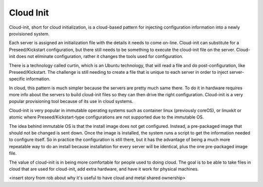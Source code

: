 



Cloud Init
==========

Cloud-init, short for cloud initialization, is a cloud-based pattern for injecting configuration information into a newly provisioned system.

Each server is assigned an initialization file with the details it needs to come on-line. Cloud-init can substitute for a Preseed/Kickstart configuration, but there still needs to be something to execute the cloud-init file on the server. Cloud-init does not eliminate configuration, rather it changes the tools used for configuration.

There is a technology called curtin, which is an Ubuntu technology, that will read a file and do post-configuration, like Preseed/Kickstart. The challenge is still needing to create a file that is unique to each server in order to inject server-specific information. 

In cloud, this pattern is much simpler because the servers are pretty much same there. To do it in hardware requires more info about the servers to build cloud-init files so they can then drive the right configuration. Cloud-init is a very popular provisioning tool because of its use in cloud systems. 

Cloud-init is very popular in immutable operating systems such as container linux (previously coreOS), or linuxkit or atomic where Preseed/Kickstart-type configurations are not supported due to the immutable OS. 

The idea behind immutable OS is that the install image does not get configured. Instead, a pre-packaged image that should not be changed is sent down. Once the image is installed, the system runs a script to get the information needed to configure itself. So in practice the configuration is still there, but it has the advantage of being a much more repeatable way to do an install because installation for every server will be identical, plus the one pre-packaged image file. 

The value of cloud-init is in being more comfortable for people used to doing cloud. The goal is to be able to take files in cloud that are used for cloud-init, add extra hardware, and have it work for physical machines. 

<insert story from rob about why it's useful to have cloud and metal shared ownership>


